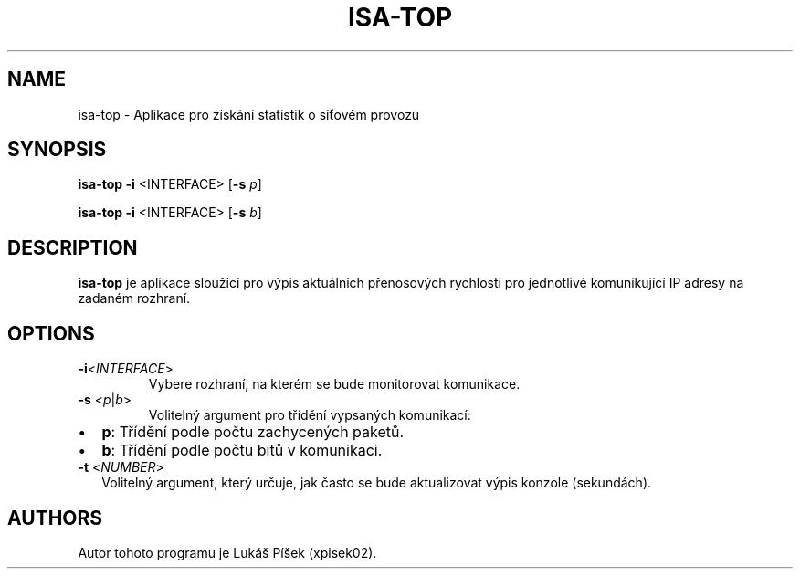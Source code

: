 .TH ISA-TOP 1
.SH NAME    
isa-top \- Aplikace pro získání statistik o síťovém provozu

.SH SYNOPSIS
.B isa-top
\fB\-i\fR <\INTERFACE\fR> [\fB\-s\fR \fIp\fR]

.B isa-top
\fB\-i\fR <\INTERFACE\fR> [\fB\-s\fR \fIb\fR]

.SH DESCRIPTION
.B isa-top
je aplikace sloužící pro výpis aktuálních přenosových rychlostí pro jednotlivé komunikující IP adresy na zadaném rozhraní.

.SH OPTIONS
.TP
.BR \-i <\fIINTERFACE\fR>
Vybere rozhraní, na kterém se bude monitorovat komunikace.

.TP
.BR \-s " <\fIp\fR|\fIb\fR>"
Volitelný argument pro třídění vypsaných komunikací:
.IP \[bu] 2
\fBp\fR: Třídění podle počtu zachycených paketů.
.IP \[bu] 2
\fBb\fR: Třídění podle počtu bitů v komunikaci. 

.TP
.BR \-t " <\fINUMBER\fR>"
Volitelný argument, který určuje, jak často se bude aktualizovat výpis konzole (sekundách).

.SH AUTHORS
Autor tohoto programu je Lukáš Píšek (xpisek02).